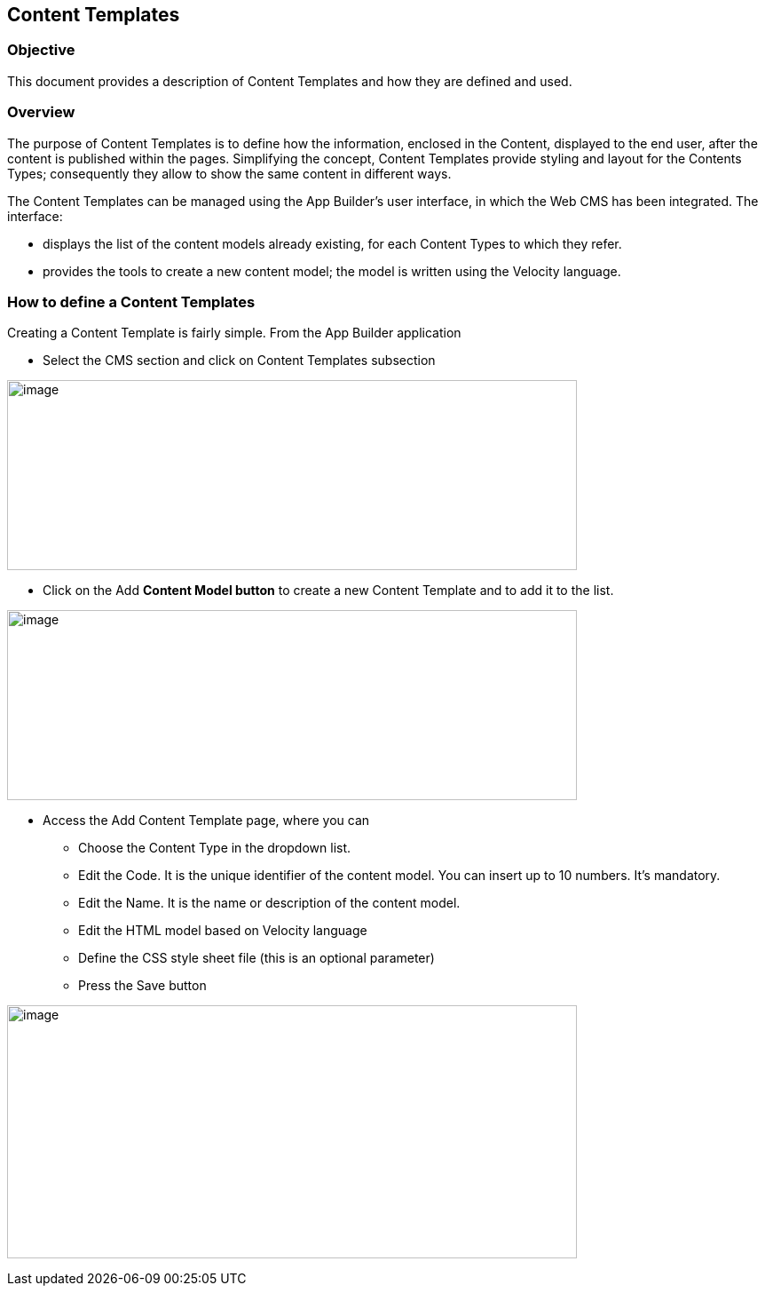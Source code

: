 == Content Templates

=== Objective

This document provides a description of Content Templates and how they are defined and used.

=== Overview

The purpose of Content Templates is to define how the information, enclosed in the Content, displayed to the end user, after the content is published within the pages. Simplifying the concept, Content Templates provide styling and layout for the Contents Types; consequently they allow to show the same content in different ways.

The Content Templates can be managed using the App Builder’s user interface, in which the Web CMS has been integrated. The interface:

* {blank}
+

displays the list of the content models already existing, for each Content Types to which they refer.

* {blank}
+

provides the tools to create a new content model; the model is written using the Velocity language.


=== How to define a Content Templates

Creating a Content Template is fairly simple. From the App Builder application

* {blank}
+

Select the CMS section and click on Content Templates subsection

image:extracted-media/media/ContentModel1.png[image,width=642,height=214]

* {blank}
+

Click on the Add *Content Model button* to create a new Content Template and to add it to the list.


image:extracted-media/media/ContentModel2.png[image,width=642,height=214]

* {blank}
+

Access the Add Content Template page, where you can

** {blank}
+

Choose the Content Type in the dropdown list.

** {blank}
+

Edit the Code. It is the unique identifier of the content model. You can insert up to 10 numbers. It’s mandatory.

** {blank}
+

Edit the Name. It is the name or description of the content model.

** {blank}
+

Edit the HTML model based on Velocity language

** {blank}
+

Define the CSS style sheet file (this is an optional parameter)

** {blank}
+

Press the Save button


image:extracted-media/media/ContentModel3.png[image,width=642,height=285]
